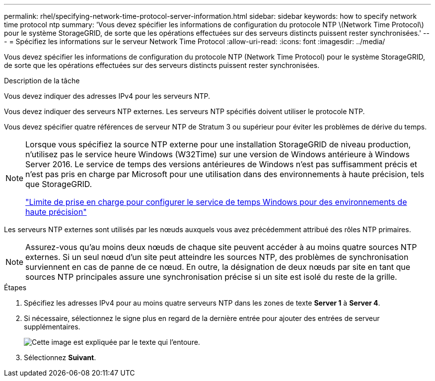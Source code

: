 ---
permalink: rhel/specifying-network-time-protocol-server-information.html 
sidebar: sidebar 
keywords: how to specify network time protocol ntp 
summary: 'Vous devez spécifier les informations de configuration du protocole NTP \(Network Time Protocol\) pour le système StorageGRID, de sorte que les opérations effectuées sur des serveurs distincts puissent rester synchronisées.' 
---
= Spécifiez les informations sur le serveur Network Time Protocol
:allow-uri-read: 
:icons: font
:imagesdir: ../media/


[role="lead"]
Vous devez spécifier les informations de configuration du protocole NTP (Network Time Protocol) pour le système StorageGRID, de sorte que les opérations effectuées sur des serveurs distincts puissent rester synchronisées.

.Description de la tâche
Vous devez indiquer des adresses IPv4 pour les serveurs NTP.

Vous devez indiquer des serveurs NTP externes. Les serveurs NTP spécifiés doivent utiliser le protocole NTP.

Vous devez spécifier quatre références de serveur NTP de Stratum 3 ou supérieur pour éviter les problèmes de dérive du temps.

[NOTE]
====
Lorsque vous spécifiez la source NTP externe pour une installation StorageGRID de niveau production, n'utilisez pas le service heure Windows (W32Time) sur une version de Windows antérieure à Windows Server 2016. Le service de temps des versions antérieures de Windows n'est pas suffisamment précis et n'est pas pris en charge par Microsoft pour une utilisation dans des environnements à haute précision, tels que StorageGRID.

https://support.microsoft.com/en-us/help/939322/support-boundary-to-configure-the-windows-time-service-for-high-accura["Limite de prise en charge pour configurer le service de temps Windows pour des environnements de haute précision"^]

====
Les serveurs NTP externes sont utilisés par les nœuds auxquels vous avez précédemment attribué des rôles NTP primaires.


NOTE: Assurez-vous qu'au moins deux nœuds de chaque site peuvent accéder à au moins quatre sources NTP externes. Si un seul nœud d'un site peut atteindre les sources NTP, des problèmes de synchronisation surviennent en cas de panne de ce nœud. En outre, la désignation de deux nœuds par site en tant que sources NTP principales assure une synchronisation précise si un site est isolé du reste de la grille.

.Étapes
. Spécifiez les adresses IPv4 pour au moins quatre serveurs NTP dans les zones de texte *Server 1* à *Server 4*.
. Si nécessaire, sélectionnez le signe plus en regard de la dernière entrée pour ajouter des entrées de serveur supplémentaires.
+
image::../media/8_gmi_installer_ntp_page.gif[Cette image est expliquée par le texte qui l'entoure.]

. Sélectionnez *Suivant*.

